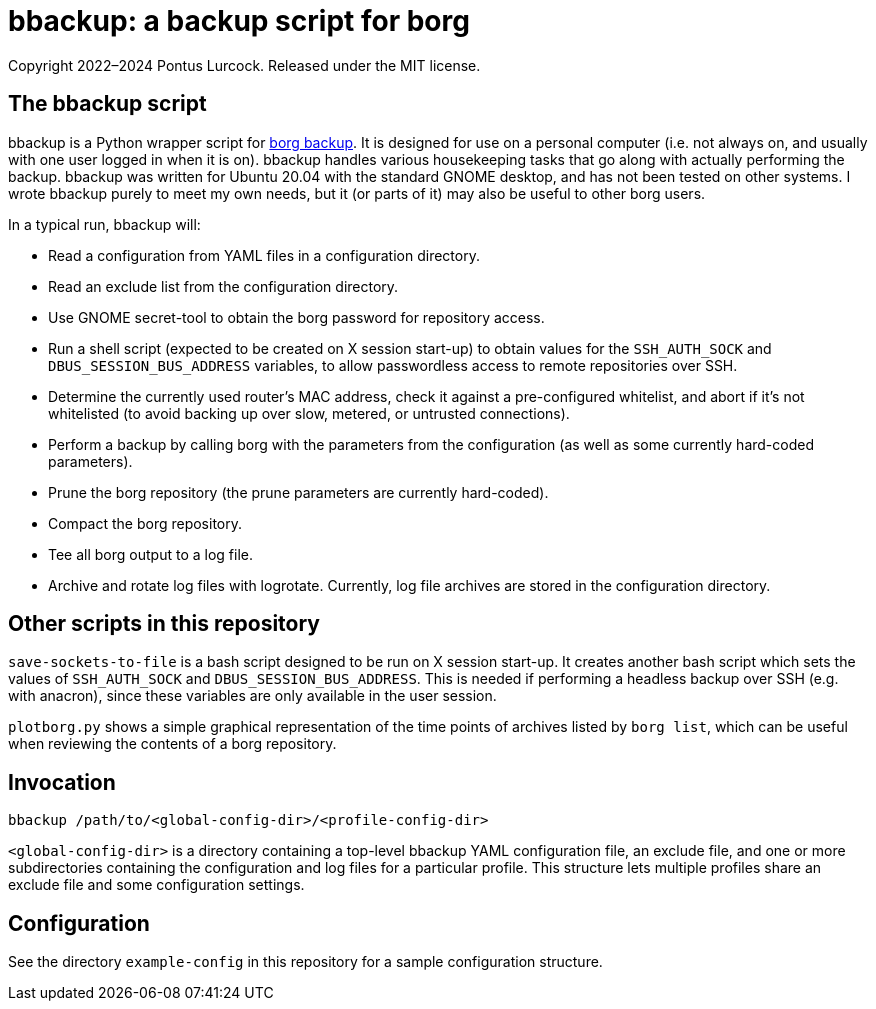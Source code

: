 = bbackup: a backup script for borg

Copyright 2022–2024 Pontus Lurcock.
Released under the MIT license.

== The bbackup script

bbackup is a Python wrapper script for
https://borgbackup.readthedocs.io/en/stable/[borg backup].
It is designed for use on a personal computer (i.e. not always on, and usually
with one user logged in when it is on). bbackup handles various housekeeping
tasks that go along with actually performing the backup. bbackup was written
for Ubuntu 20.04 with the standard GNOME desktop, and has not been tested on
other systems. I wrote bbackup purely to meet my own needs, but it (or parts
of it) may also be useful to other borg users.

In a typical run, bbackup will:

* Read a configuration from YAML files in a configuration directory.
* Read an exclude list from the configuration directory.
* Use GNOME secret-tool to obtain the borg password for repository access.
* Run a shell script (expected to be created on X session start-up) to obtain
  values for the `SSH_AUTH_SOCK` and `DBUS_SESSION_BUS_ADDRESS`
  variables, to allow passwordless access to remote repositories over SSH.
* Determine the currently used router's MAC address, check it against a
  pre-configured whitelist, and abort if it's not whitelisted (to avoid backing
  up over slow, metered, or untrusted connections).
* Perform a backup by calling borg with the parameters from the configuration
  (as well as some currently hard-coded parameters).
* Prune the borg repository (the prune parameters are currently hard-coded).
* Compact the borg repository.
* Tee all borg output to a log file.
* Archive and rotate log files with logrotate. Currently, log file archives are
  stored in the configuration directory.

== Other scripts in this repository

`save-sockets-to-file` is a bash script designed to be run on X session
start-up. It creates another bash script which sets the values of
`SSH_AUTH_SOCK` and `DBUS_SESSION_BUS_ADDRESS`. This is needed if
performing a headless backup over SSH (e.g. with anacron), since these
variables are only available in the user session.

`plotborg.py` shows a simple graphical representation of the time points
of archives listed by `borg list`, which can be useful when reviewing the
contents of a borg repository.

== Invocation

`bbackup /path/to/<global-config-dir>/<profile-config-dir>`

`<global-config-dir>` is a directory containing a top-level bbackup YAML
configuration file, an exclude file, and one or more subdirectories containing
the configuration and log files for a particular profile. This structure
lets multiple profiles share an exclude file and some configuration settings.

== Configuration

See the directory `example-config` in this repository for a sample
configuration structure.
